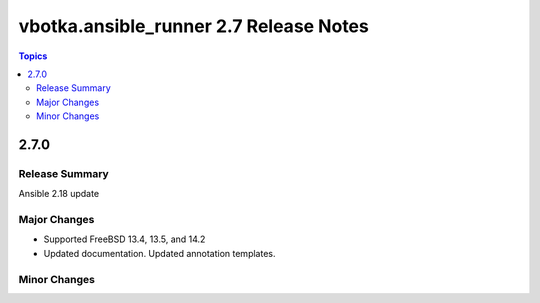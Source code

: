 =======================================
vbotka.ansible_runner 2.7 Release Notes
=======================================

.. contents:: Topics


2.7.0
=====

Release Summary
---------------
Ansible 2.18 update

Major Changes
-------------
* Supported FreeBSD 13.4, 13.5, and 14.2
* Updated documentation. Updated annotation templates.

Minor Changes
-------------
